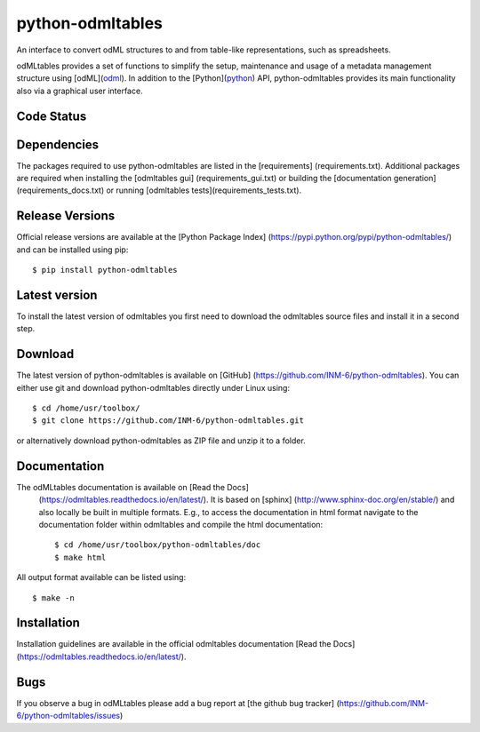 
python-odmltables
=================
An interface to convert odML structures to and from table-like representations, such as spreadsheets.

odMLtables provides a set of functions to simplify the setup, maintenance and usage of a metadata
management structure using [odML](odml_).
In addition to the [Python](python_) API, python-odmltables provides its main functionality also
via a graphical user interface.


Code Status
-----------
.. image:: https://travis-ci.org/INM-6/python-odmltables.png?branch=master
   :target: https://travis-ci.org/INM-6/python-odmltables
   :alt: Unit Test Status
.. image:: https://coveralls.io/repos/INM-6/python-odmltables/badge.png
   :target: https://coveralls.io/r/INM-6/python-odmltables
   :alt: Unit Test Coverage
.. image:: https://readthedocs.org/projects/odmltables/badge/?version=latest
   :target: https://odmltables.readthedocs.io/en/latest/?badge=latest
   :alt: Documentation Status


Dependencies
------------

The packages required to use python-odmltables are listed in the [requirements]
(requirements.txt). Additional packages are required when installing the [odmltables gui]
(requirements_gui.txt) or building the [documentation generation](requirements_docs.txt) or
running [odmltables tests](requirements_tests.txt).

Release Versions
----------------
Official release versions are available at the [Python Package Index] (https://pypi.python.org/pypi/python-odmltables/) and can be installed using pip::

    $ pip install python-odmltables


Latest version
--------------

To install the latest version of odmltables you first need to download the odmltables source files and install it in a second step.

Download
--------

The latest version of python-odmltables is available on [GitHub] (https://github.com/INM-6/python-odmltables). You can either use git and download python-odmltables directly under Linux using::

    $ cd /home/usr/toolbox/
    $ git clone https://github.com/INM-6/python-odmltables.git

or alternatively download python-odmltables as ZIP file and unzip it to a folder.


Documentation
-------------

The odMLtables documentation is available on [Read the Docs]
 (https://odmltables.readthedocs.io/en/latest/).
 It is based on [sphinx] (http://www.sphinx-doc.org/en/stable/) and also locally be built in
 multiple formats. E.g., to access  the   documentation in html format navigate to the
 documentation folder within odmltables and  compile  the html documentation::

    $ cd /home/usr/toolbox/python-odmltables/doc
    $ make html

All output format available can be listed using::

    $ make -n

Installation
------------

Installation guidelines are available in the official odmltables documentation
[Read the Docs] (https://odmltables.readthedocs.io/en/latest/).


Bugs
----
If you observe a bug in odMLtables please add a bug report at [the github bug tracker] (https://github.com/INM-6/python-odmltables/issues)

.. _`Python`: http://python.org/
.. _`odml`: http://www.g-node.org/projects/odml



